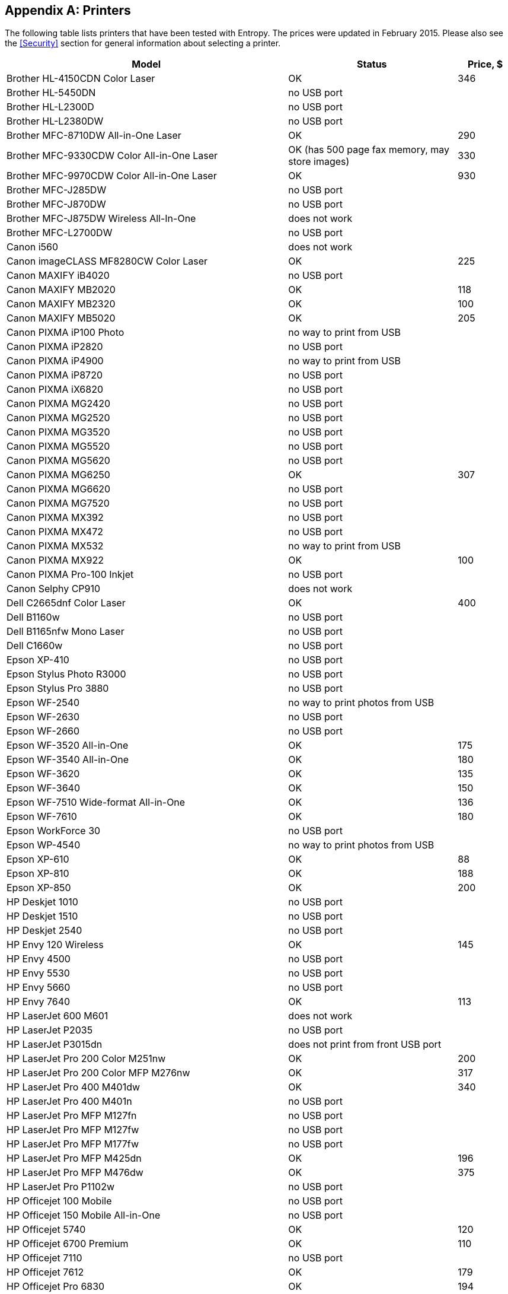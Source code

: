 == Appendix A: Printers ==

The following table lists printers that have been tested with Entropy.  The
prices were updated in February 2015.  Please also see the <<Security>> section
for general information about selecting a printer.

[cols="5,^.^3,>1"]
|===
|Model|Status|Price, $

|Brother HL-4150CDN Color Laser|OK|346
|Brother HL-5450DN|no USB port|
|Brother HL-L2300D|no USB port|
|Brother HL-L2380DW|no USB port|
|Brother MFC-8710DW All-in-One Laser|OK|290
|Brother MFC-9330CDW Color All-in-One Laser|OK (has 500 page fax memory, may store images)|330
|Brother MFC-9970CDW Color All-in-One Laser|OK|930
|Brother MFC-J285DW|no USB port|
|Brother MFC-J870DW|no USB port|
|Brother MFC-J875DW Wireless All-In-One|does not work|
|Brother MFC-L2700DW|no USB port|
|Canon i560|does not work|
|Canon imageCLASS MF8280CW Color Laser|OK|225
|Canon MAXIFY iB4020 |no USB port|
|Canon MAXIFY MB2020 |OK|118
|Canon MAXIFY MB2320|OK|100
|Canon MAXIFY MB5020 |OK|205
|Canon PIXMA iP100 Photo|no way to print from USB|
|Canon PIXMA iP2820|no USB port|
|Canon PIXMA iP4900|no way to print from USB|
|Canon PIXMA iP8720|no USB port|
|Canon PIXMA iX6820|no USB port|
|Canon PIXMA MG2420|no USB port|
|Canon PIXMA MG2520|no USB port|
|Canon PIXMA MG3520|no USB port|
|Canon PIXMA MG5520|no USB port|
|Canon PIXMA MG5620|no USB port|
|Canon PIXMA MG6250|OK|307
|Canon PIXMA MG6620|no USB port|
|Canon PIXMA MG7520|no USB port|
|Canon PIXMA MX392|no USB port|
|Canon PIXMA MX472|no USB port|
|Canon PIXMA MX532|no way to print from USB|
|Canon PIXMA MX922|OK|100
|Canon PIXMA Pro-100 Inkjet|no USB port|
|Canon Selphy CP910|does not work|
|Dell C2665dnf Color Laser|OK|400
|Dell B1160w|no USB port|
|Dell B1165nfw Mono Laser|no USB port|
|Dell C1660w|no USB port|
|Epson XP-410|no USB port|
|Epson Stylus Photo R3000|no USB port|
|Epson Stylus Pro 3880|no USB port|
|Epson WF-2540|no way to print photos from USB|
|Epson WF-2630|no USB port|
|Epson WF-2660|no USB port|
|Epson WF-3520 All-in-One|OK|175
|Epson WF-3540 All-in-One|OK|180
|Epson WF-3620|OK|135
|Epson WF-3640|OK|150
|Epson WF-7510 Wide-format All-in-One|OK|136
|Epson WF-7610|OK|180
|Epson WorkForce 30|no USB port|
|Epson WP-4540|no way to print photos from USB|
|Epson XP-610|OK|88
|Epson XP-810|OK|188
|Epson XP-850|OK|200
|HP Deskjet 1010|no USB port|
|HP Deskjet 1510|no USB port|
|HP Deskjet 2540|no USB port|
|HP Envy 120 Wireless|OK|145
|HP Envy 4500|no USB port|
|HP Envy 5530|no USB port|
|HP Envy 5660|no USB port|
|HP Envy 7640|OK|113
|HP LaserJet 600 M601|does not work|
|HP LaserJet P2035|no USB port|
|HP LaserJet P3015dn|does not print from front USB port|
|HP LaserJet Pro 200 Color M251nw|OK|200
|HP LaserJet Pro 200 Color MFP M276nw|OK|317
|HP LaserJet Pro 400 M401dw|OK|340
|HP LaserJet Pro 400 M401n|no USB port|
|HP LaserJet Pro MFP M127fn|no USB port|
|HP LaserJet Pro MFP M127fw|no USB port|
|HP LaserJet Pro MFP M177fw|no USB port|
|HP LaserJet Pro MFP M425dn|OK|196
|HP LaserJet Pro MFP M476dw|OK|375
|HP LaserJet Pro P1102w|no USB port|
|HP Officejet 100 Mobile|no USB port|
|HP Officejet 150 Mobile All-in-One|no USB port|
|HP Officejet 5740|OK|120
|HP Officejet 6700 Premium|OK|110
|HP Officejet 7110|no USB port|
|HP Officejet 7612|OK|179
|HP Officejet Pro 6830|OK|194
|HP Officejet Pro 8100|no USB port|
|HP Officejet Pro 8600 Plus|OK|235
|HP Officejet Pro 8610|OK|205
|HP Officejet Pro 8620|OK|174
|HP Officejet Pro 8630|OK|172
|HP Officejet Pro X576dw|OK but contains storage memory. NOT SAFE.|
|HP Photosmart 7520|OK|114
|HP Photosmart 8450|OK|340
|Samsung Xpress M2020W|no USB port|
|===
